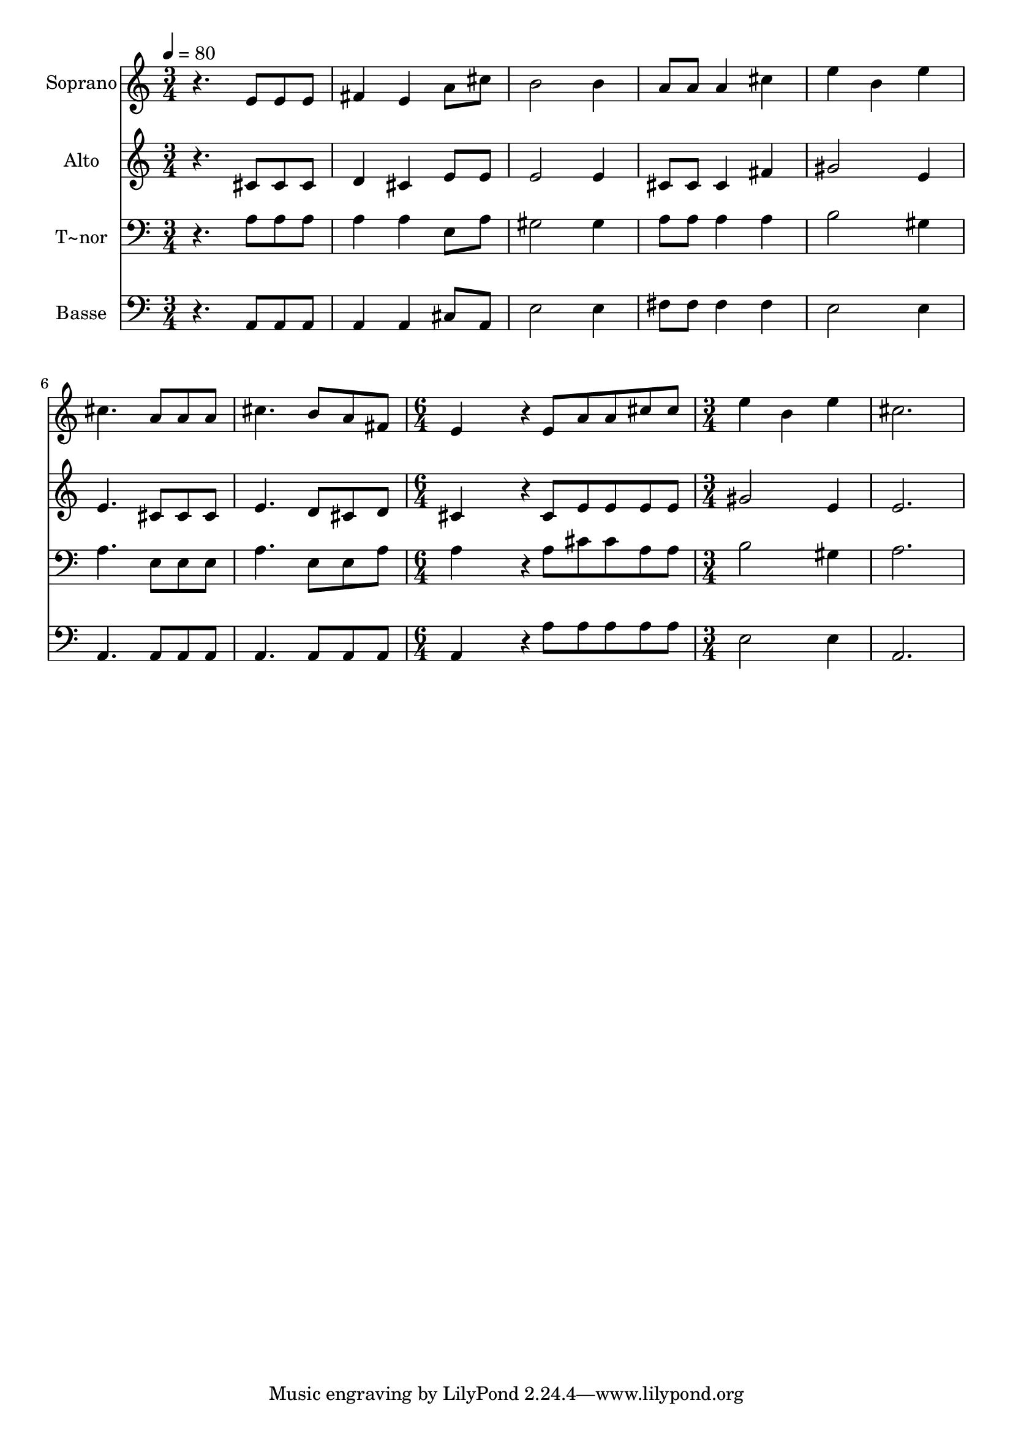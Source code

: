 % Lily was here -- automatically converted by /usr/bin/midi2ly from 483.mid
\version "2.14.0"

\layout {
  \context {
    \Voice
    \remove "Note_heads_engraver"
    \consists "Completion_heads_engraver"
    \remove "Rest_engraver"
    \consists "Completion_rest_engraver"
  }
}

trackAchannelA = {
  
  \time 3/4 
  
  \tempo 4 = 80 
  \skip 4*21 
  \time 6/4 
  \skip 1. 
  | % 9
  
  \time 3/4 
  
}

trackA = <<
  \context Voice = voiceA \trackAchannelA
>>


trackBchannelA = {
  
  \set Staff.instrumentName = "Soprano"
  
}

trackBchannelB = \relative c {
  r4. e'8 e e 
  | % 2
  fis4 e a8 cis 
  | % 3
  b2 b4 
  | % 4
  a8 a a4 cis 
  | % 5
  e b e 
  | % 6
  cis4. a8 a a 
  | % 7
  cis4. b8 a fis 
  | % 8
  e4*744/240 r4*96/240 e8 a a cis cis 
  | % 10
  e4 b e 
  | % 11
  cis2. 
  | % 12
  
}

trackB = <<
  \context Voice = voiceA \trackBchannelA
  \context Voice = voiceB \trackBchannelB
>>


trackCchannelA = {
  
  \set Staff.instrumentName = "Alto"
  
}

trackCchannelC = \relative c {
  r4. cis'8 cis cis 
  | % 2
  d4 cis e8 e 
  | % 3
  e2 e4 
  | % 4
  cis8 cis cis4 fis 
  | % 5
  gis2 e4 
  | % 6
  e4. cis8 cis cis 
  | % 7
  e4. d8 cis d 
  | % 8
  cis4*744/240 r4*96/240 cis8 e e e e 
  | % 10
  gis2 e4 
  | % 11
  e2. 
  | % 12
  
}

trackC = <<
  \context Voice = voiceA \trackCchannelA
  \context Voice = voiceB \trackCchannelC
>>


trackDchannelA = {
  
  \set Staff.instrumentName = "T~nor"
  
}

trackDchannelC = \relative c {
  r4. a'8 a a 
  | % 2
  a4 a e8 a 
  | % 3
  gis2 gis4 
  | % 4
  a8 a a4 a 
  | % 5
  b2 gis4 
  | % 6
  a4. e8 e e 
  | % 7
  a4. e8 e a 
  | % 8
  a4*744/240 r4*96/240 a8 cis cis a a 
  | % 10
  b2 gis4 
  | % 11
  a2. 
  | % 12
  
}

trackD = <<

  \clef bass
  
  \context Voice = voiceA \trackDchannelA
  \context Voice = voiceB \trackDchannelC
>>


trackEchannelA = {
  
  \set Staff.instrumentName = "Basse"
  
}

trackEchannelC = \relative c {
  r4. a8 a a 
  | % 2
  a4 a cis8 a 
  | % 3
  e'2 e4 
  | % 4
  fis8 fis fis4 fis 
  | % 5
  e2 e4 
  | % 6
  a,4. a8 a a 
  | % 7
  a4. a8 a a 
  | % 8
  a4*744/240 r4*96/240 a'8 a a a a 
  | % 10
  e2 e4 
  | % 11
  a,2. 
  | % 12
  
}

trackE = <<

  \clef bass
  
  \context Voice = voiceA \trackEchannelA
  \context Voice = voiceB \trackEchannelC
>>


\score {
  <<
    \context Staff=trackB \trackA
    \context Staff=trackB \trackB
    \context Staff=trackC \trackA
    \context Staff=trackC \trackC
    \context Staff=trackD \trackA
    \context Staff=trackD \trackD
    \context Staff=trackE \trackA
    \context Staff=trackE \trackE
  >>
  \layout {}
  \midi {}
}
